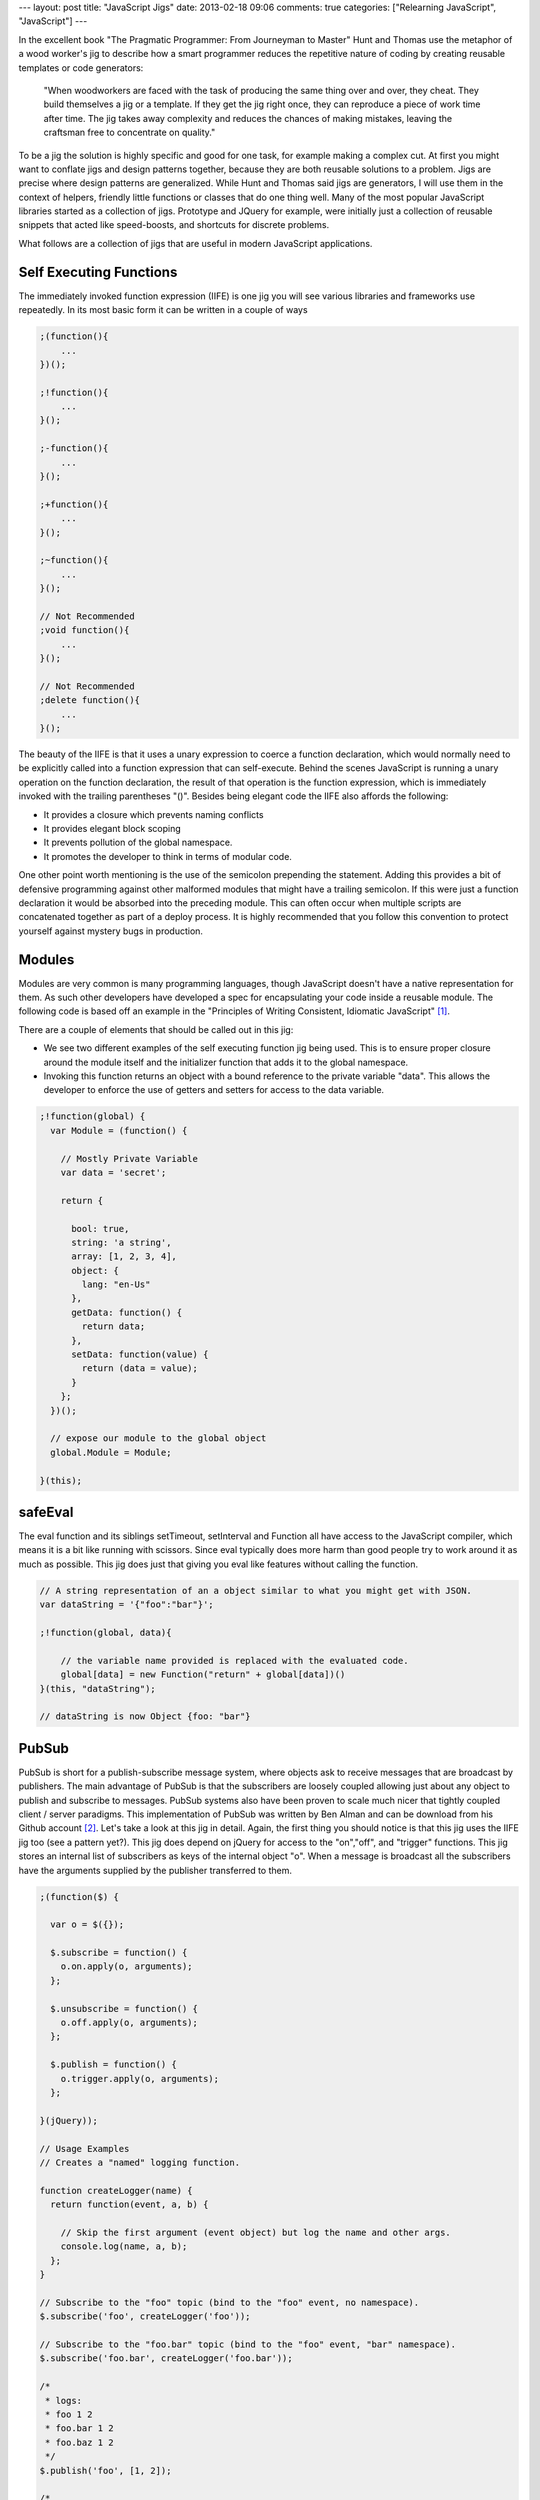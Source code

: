 ---
layout: post
title: "JavaScript Jigs"
date: 2013-02-18 09:06
comments: true
categories: ["Relearning JavaScript", "JavaScript"]
---

In the excellent book "The Pragmatic Programmer: From Journeyman to Master" Hunt and Thomas use the metaphor of a wood worker's jig to describe
how a smart programmer reduces the repetitive nature of coding by creating reusable templates or code generators:

    "When woodworkers are faced with the task of producing the same thing over and over, they cheat. They build themselves a jig or a template.
    If they get the jig right once, they can reproduce a piece of work time after time. The jig takes away complexity and reduces the chances
    of making mistakes, leaving the craftsman free to concentrate on quality."

To be a jig the solution is highly specific and good for one task, for example making a complex cut. At first you might
want to conflate jigs and design patterns together, because they are both reusable solutions to a problem. Jigs are precise where design
patterns are generalized. While Hunt and Thomas said jigs are generators, I will use them in the context of helpers, friendly little functions
or classes that do one thing well. Many of the most popular JavaScript libraries started as a collection of jigs. Prototype and JQuery for
example, were initially just a collection of reusable snippets that acted like speed-boosts, and shortcuts for discrete problems.

What follows are a collection of jigs that are useful in modern JavaScript applications.

Self Executing Functions
~~~~~~~~~~~~~~~~~~~~~~~~

The immediately invoked function expression (IIFE) is one jig you will see various libraries and frameworks use repeatedly. In its most basic form it can be
written in a couple of ways

.. code-block:: javascript

  ;(function(){
      ...
  })();

  ;!function(){
      ...
  }();

  ;-function(){
      ...
  }();

  ;+function(){
      ...
  }();

  ;~function(){
      ...
  }();

  // Not Recommended
  ;void function(){
      ...
  }();

  // Not Recommended
  ;delete function(){
      ...
  }();

The beauty of the IIFE is that it uses a unary expression to coerce a function declaration, which would normally need to be explicitly called
into a function expression that can self-execute. Behind the scenes JavaScript is running a unary operation on the function declaration, the
result of that operation is the function expression, which is immediately invoked with the trailing parentheses "()". Besides being elegant code
the IIFE also affords the following:

* It provides a closure which prevents naming conflicts
* It provides elegant block scoping
* It prevents pollution of the global namespace.
* It promotes the developer to think in terms of modular code.

One other point worth mentioning is the use of the semicolon prepending the statement. Adding this provides a bit of defensive programming 
against other malformed modules that might have a trailing semicolon. If this were just a function declaration it would be absorbed into the 
preceding module. This can often occur when multiple scripts are concatenated together as part of a deploy process. It is highly recommended
that you follow this convention to protect yourself against mystery bugs in production.

Modules
~~~~~~~

Modules are very common is many programming languages, though JavaScript doesn't have a native representation for them. As such other developers
have developed a spec for encapsulating your code inside a reusable module. The following code is based off an example in the "Principles of
Writing Consistent, Idiomatic JavaScript" [1]_.

There are a couple of elements that should be called out in this jig:

* We see two different examples of the self executing function jig being used. This is to ensure proper closure around the module itself and the
  initializer function that adds it to the global namespace.
* Invoking this function returns an object with a bound reference to the private variable "data". This allows the developer to enforce
  the use of getters and setters for access to the data variable.

.. code-block:: javascript

  ;!function(global) {
    var Module = (function() {

      // Mostly Private Variable
      var data = 'secret';

      return {

        bool: true,
        string: 'a string',
        array: [1, 2, 3, 4],
        object: {
          lang: "en-Us"
        },
        getData: function() {
          return data;
        },
        setData: function(value) {
          return (data = value);
        }
      };
    })();

    // expose our module to the global object
    global.Module = Module;

  }(this);

safeEval
~~~~~~~~

The eval function and its siblings setTimeout, setInterval and Function all have access to the JavaScript compiler, which means it is a bit
like running with scissors. Since eval typically does more harm than good people try to work around it as much as possible. This jig does just
that giving you eval like features without calling the function.

.. code-block:: javascript

  // A string representation of an a object similar to what you might get with JSON.
  var dataString = '{"foo":"bar"}';

  ;!function(global, data){ 

      // the variable name provided is replaced with the evaluated code.
      global[data] = new Function("return" + global[data])() 
  }(this, "dataString");

  // dataString is now Object {foo: "bar"}

PubSub
~~~~~~

PubSub is short for a publish-subscribe message system, where objects ask to receive messages that are broadcast by publishers. The main
advantage of PubSub is that the subscribers are loosely coupled allowing just about any object to publish and subscribe to messages. PubSub
systems also have been proven to scale much nicer that tightly coupled client / server paradigms. This implementation of PubSub was written
by Ben Alman and can be download from his Github account [2]_. Let's take a look at this jig in detail. Again, the first thing you should
notice is that this jig uses the IIFE jig too (see a pattern yet?). This jig does depend on jQuery for access to the "on","off", and "trigger"
functions. This jig stores an internal list of subscribers as keys of the internal object "o". When a message is broadcast all the subscribers
have the arguments supplied by the publisher transferred to them.

.. code-block:: javascript

  ;(function($) {

    var o = $({});

    $.subscribe = function() {
      o.on.apply(o, arguments);
    };

    $.unsubscribe = function() {
      o.off.apply(o, arguments);
    };

    $.publish = function() {
      o.trigger.apply(o, arguments);
    };

  }(jQuery));

  // Usage Examples
  // Creates a "named" logging function.

  function createLogger(name) {
    return function(event, a, b) {

      // Skip the first argument (event object) but log the name and other args.
      console.log(name, a, b);
    };
  }

  // Subscribe to the "foo" topic (bind to the "foo" event, no namespace).
  $.subscribe('foo', createLogger('foo'));

  // Subscribe to the "foo.bar" topic (bind to the "foo" event, "bar" namespace).
  $.subscribe('foo.bar', createLogger('foo.bar'));

  /*
   * logs:
   * foo 1 2
   * foo.bar 1 2
   * foo.baz 1 2
   */
  $.publish('foo', [1, 2]);

  /*
   * logs:
   * foo.bar 3 4
   */
  $.publish('foo.bar', [3, 4]);

Your Jigs Go Here
~~~~~~~~~~~~~~~~~
Please send me your favorite jigs. I would love to expand this post with more great Jigs. 

Footnotes
~~~~~~~~~

.. [1] https://github.com/rwldrn/idiomatic.js/
.. [2] https://github.com/cowboy/jquery-tiny-pubsub